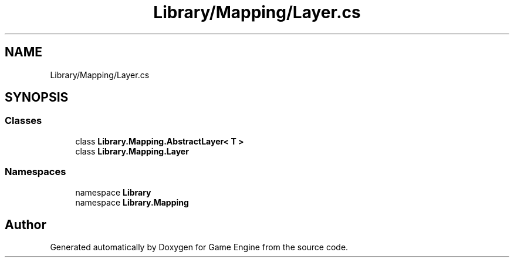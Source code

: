 .TH "Library/Mapping/Layer.cs" 3 "Thu Nov 3 2022" "Version 0.1" "Game Engine" \" -*- nroff -*-
.ad l
.nh
.SH NAME
Library/Mapping/Layer.cs
.SH SYNOPSIS
.br
.PP
.SS "Classes"

.in +1c
.ti -1c
.RI "class \fBLibrary\&.Mapping\&.AbstractLayer< T >\fP"
.br
.ti -1c
.RI "class \fBLibrary\&.Mapping\&.Layer\fP"
.br
.in -1c
.SS "Namespaces"

.in +1c
.ti -1c
.RI "namespace \fBLibrary\fP"
.br
.ti -1c
.RI "namespace \fBLibrary\&.Mapping\fP"
.br
.in -1c
.SH "Author"
.PP 
Generated automatically by Doxygen for Game Engine from the source code\&.
